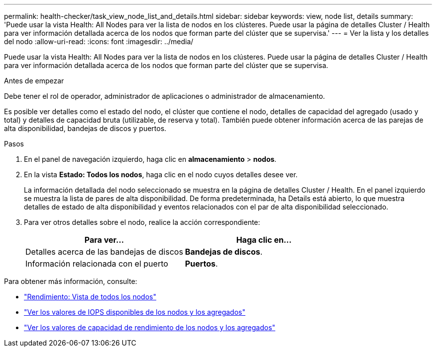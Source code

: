 ---
permalink: health-checker/task_view_node_list_and_details.html 
sidebar: sidebar 
keywords: view, node list, details 
summary: 'Puede usar la vista Health: All Nodes para ver la lista de nodos en los clústeres. Puede usar la página de detalles Cluster / Health para ver información detallada acerca de los nodos que forman parte del clúster que se supervisa.' 
---
= Ver la lista y los detalles del nodo
:allow-uri-read: 
:icons: font
:imagesdir: ../media/


[role="lead"]
Puede usar la vista Health: All Nodes para ver la lista de nodos en los clústeres. Puede usar la página de detalles Cluster / Health para ver información detallada acerca de los nodos que forman parte del clúster que se supervisa.

.Antes de empezar
Debe tener el rol de operador, administrador de aplicaciones o administrador de almacenamiento.

Es posible ver detalles como el estado del nodo, el clúster que contiene el nodo, detalles de capacidad del agregado (usado y total) y detalles de capacidad bruta (utilizable, de reserva y total). También puede obtener información acerca de las parejas de alta disponibilidad, bandejas de discos y puertos.

.Pasos
. En el panel de navegación izquierdo, haga clic en *almacenamiento* > *nodos*.
. En la vista *Estado: Todos los nodos*, haga clic en el nodo cuyos detalles desee ver.
+
La información detallada del nodo seleccionado se muestra en la página de detalles Cluster / Health. En el panel izquierdo se muestra la lista de pares de alta disponibilidad. De forma predeterminada, ha Details está abierto, lo que muestra detalles de estado de alta disponibilidad y eventos relacionados con el par de alta disponibilidad seleccionado.

. Para ver otros detalles sobre el nodo, realice la acción correspondiente:
+
[cols="2*"]
|===
| Para ver... | Haga clic en... 


 a| 
Detalles acerca de las bandejas de discos
 a| 
*Bandejas de discos*.



 a| 
Información relacionada con el puerto
 a| 
*Puertos*.

|===


Para obtener más información, consulte:

* link:../performance-checker/performance-view-all.html#performance-all-nodes-view["Rendimiento: Vista de todos los nodos"]
* link:../performance-checker/concept_view_node_and_aggregate_available_iops_values.html["Ver los valores de IOPS disponibles de los nodos y los agregados"]
* link:../performance-checker/concept_view_node_and_aggregate_performance_capacity_used_values.html["Ver los valores de capacidad de rendimiento de los nodos y los agregados"]


